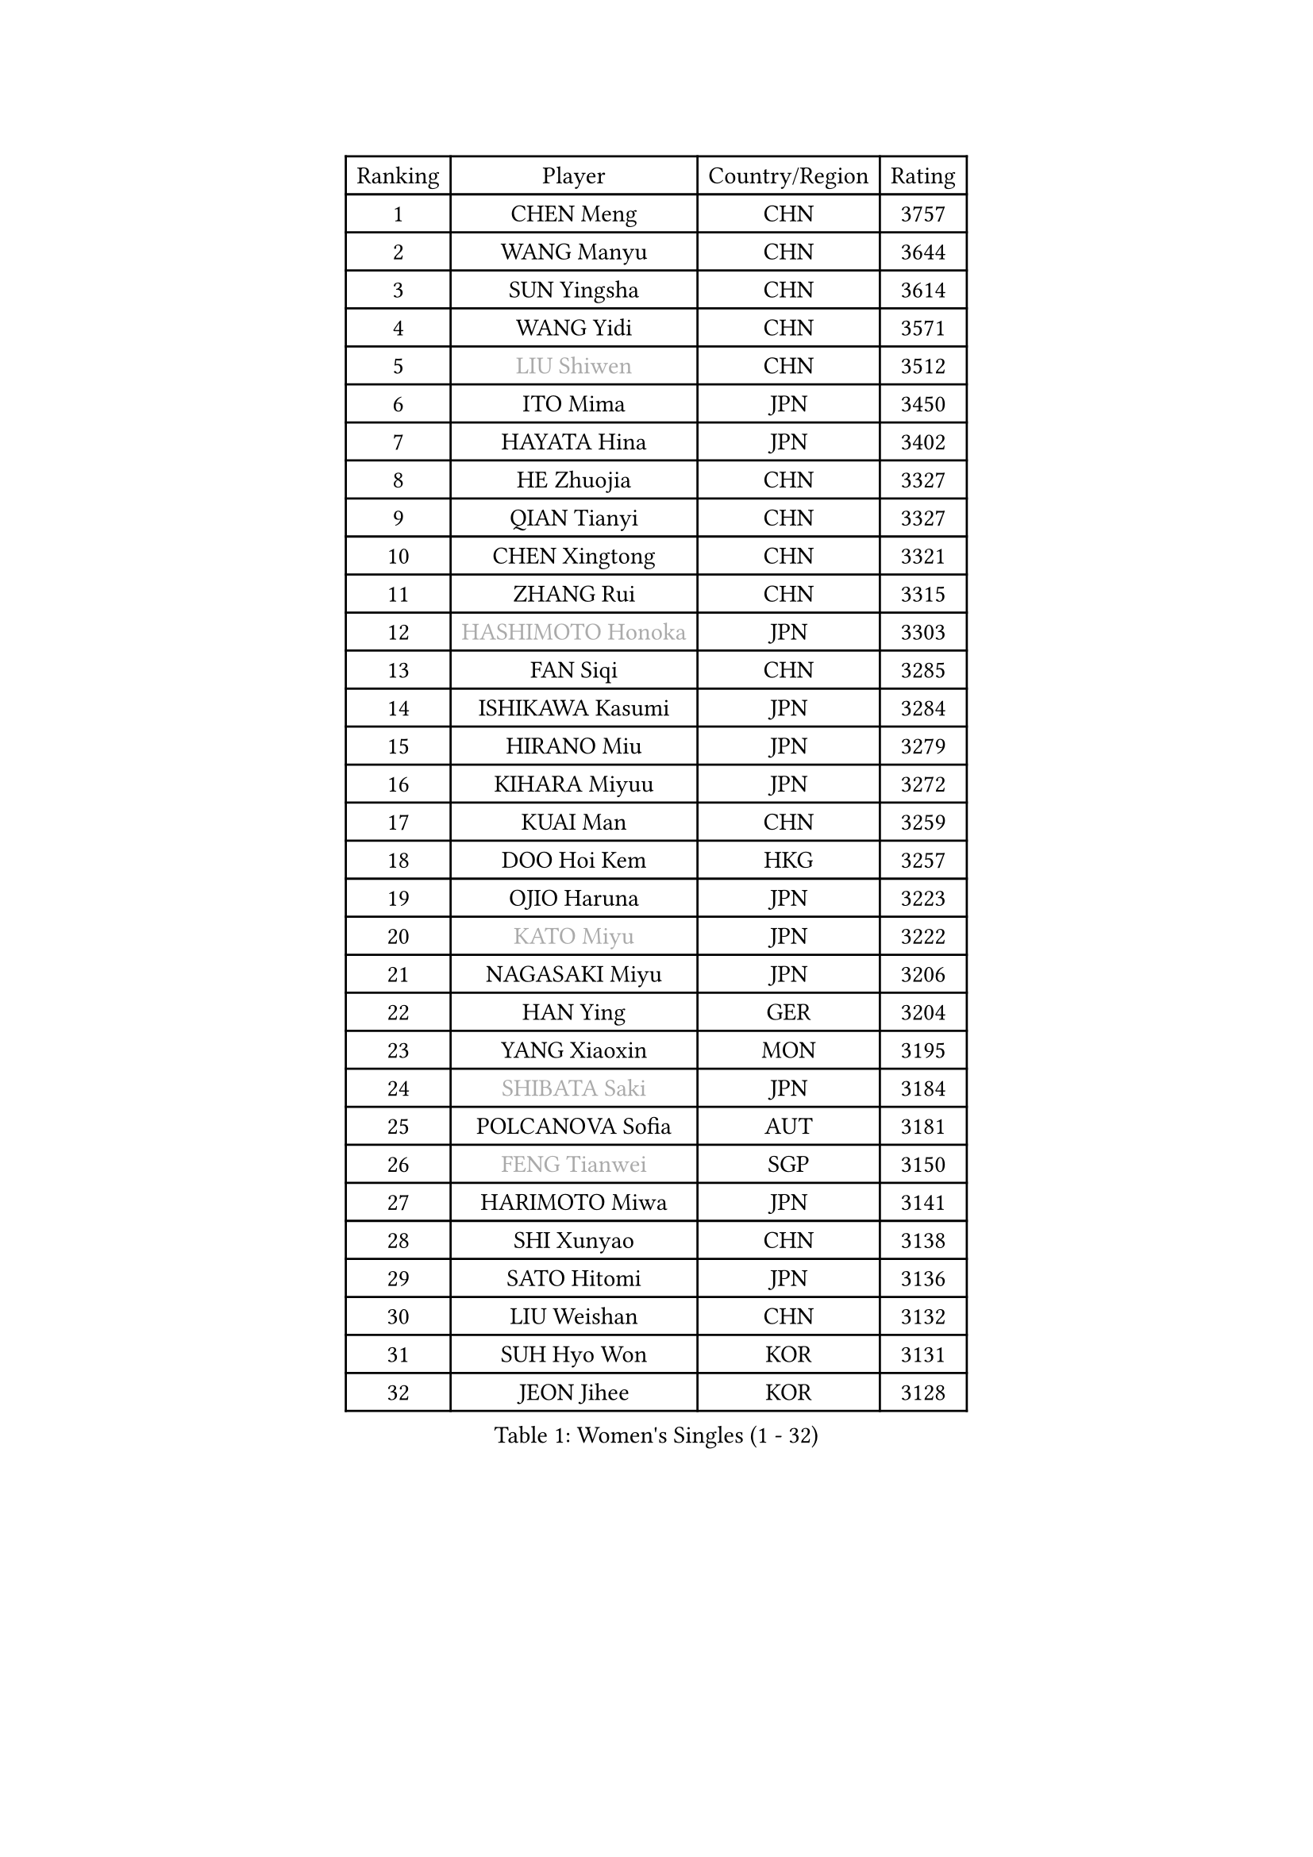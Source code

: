 
#set text(font: ("Courier New", "NSimSun"))
#figure(
  caption: "Women's Singles (1 - 32)",
    table(
      columns: 4,
      [Ranking], [Player], [Country/Region], [Rating],
      [1], [CHEN Meng], [CHN], [3757],
      [2], [WANG Manyu], [CHN], [3644],
      [3], [SUN Yingsha], [CHN], [3614],
      [4], [WANG Yidi], [CHN], [3571],
      [5], [#text(gray, "LIU Shiwen")], [CHN], [3512],
      [6], [ITO Mima], [JPN], [3450],
      [7], [HAYATA Hina], [JPN], [3402],
      [8], [HE Zhuojia], [CHN], [3327],
      [9], [QIAN Tianyi], [CHN], [3327],
      [10], [CHEN Xingtong], [CHN], [3321],
      [11], [ZHANG Rui], [CHN], [3315],
      [12], [#text(gray, "HASHIMOTO Honoka")], [JPN], [3303],
      [13], [FAN Siqi], [CHN], [3285],
      [14], [ISHIKAWA Kasumi], [JPN], [3284],
      [15], [HIRANO Miu], [JPN], [3279],
      [16], [KIHARA Miyuu], [JPN], [3272],
      [17], [KUAI Man], [CHN], [3259],
      [18], [DOO Hoi Kem], [HKG], [3257],
      [19], [OJIO Haruna], [JPN], [3223],
      [20], [#text(gray, "KATO Miyu")], [JPN], [3222],
      [21], [NAGASAKI Miyu], [JPN], [3206],
      [22], [HAN Ying], [GER], [3204],
      [23], [YANG Xiaoxin], [MON], [3195],
      [24], [#text(gray, "SHIBATA Saki")], [JPN], [3184],
      [25], [POLCANOVA Sofia], [AUT], [3181],
      [26], [#text(gray, "FENG Tianwei")], [SGP], [3150],
      [27], [HARIMOTO Miwa], [JPN], [3141],
      [28], [SHI Xunyao], [CHN], [3138],
      [29], [SATO Hitomi], [JPN], [3136],
      [30], [LIU Weishan], [CHN], [3132],
      [31], [SUH Hyo Won], [KOR], [3131],
      [32], [JEON Jihee], [KOR], [3128],
    )
  )#pagebreak()

#set text(font: ("Courier New", "NSimSun"))
#figure(
  caption: "Women's Singles (33 - 64)",
    table(
      columns: 4,
      [Ranking], [Player], [Country/Region], [Rating],
      [33], [ANDO Minami], [JPN], [3126],
      [34], [SHAN Xiaona], [GER], [3124],
      [35], [CHEN Yi], [CHN], [3117],
      [36], [SHIN Yubin], [KOR], [3107],
      [37], [YUAN Jia Nan], [FRA], [3101],
      [38], [GUO Yuhan], [CHN], [3094],
      [39], [MITTELHAM Nina], [GER], [3083],
      [40], [KIM Hayeong], [KOR], [3075],
      [41], [CHEN Szu-Yu], [TPE], [3072],
      [42], [LEE Eunhye], [KOR], [3069],
      [43], [BATRA Manika], [IND], [3068],
      [44], [CHENG I-Ching], [TPE], [3059],
      [45], [LIU Jia], [AUT], [3055],
      [46], [YANG Ha Eun], [KOR], [3031],
      [47], [SAWETTABUT Suthasini], [THA], [3028],
      [48], [ZENG Jian], [SGP], [3028],
      [49], [MORI Sakura], [JPN], [3013],
      [50], [SZOCS Bernadette], [ROU], [3009],
      [51], [QI Fei], [CHN], [3004],
      [52], [#text(gray, "ABRAAMIAN Elizabet")], [RUS], [3000],
      [53], [DIAZ Adriana], [PUR], [2987],
      [54], [LEE Ho Ching], [HKG], [2978],
      [55], [ZHANG Lily], [USA], [2977],
      [56], [NI Xia Lian], [LUX], [2973],
      [57], [YU Fu], [POR], [2971],
      [58], [WANG Xiaotong], [CHN], [2964],
      [59], [LEE Zion], [KOR], [2956],
      [60], [WANG Amy], [USA], [2956],
      [61], [PESOTSKA Margaryta], [UKR], [2956],
      [62], [PARANANG Orawan], [THA], [2953],
      [63], [KIM Nayeong], [KOR], [2950],
      [64], [QIN Yuxuan], [CHN], [2945],
    )
  )#pagebreak()

#set text(font: ("Courier New", "NSimSun"))
#figure(
  caption: "Women's Singles (65 - 96)",
    table(
      columns: 4,
      [Ranking], [Player], [Country/Region], [Rating],
      [65], [WINTER Sabine], [GER], [2939],
      [66], [YOON Hyobin], [KOR], [2938],
      [67], [SOO Wai Yam Minnie], [HKG], [2936],
      [68], [SAMARA Elizabeta], [ROU], [2934],
      [69], [ZHU Chengzhu], [HKG], [2933],
      [70], [DE NUTTE Sarah], [LUX], [2925],
      [71], [SHAO Jieni], [POR], [2918],
      [72], [SASAO Asuka], [JPN], [2912],
      [73], [TAKAHASHI Bruna], [BRA], [2910],
      [74], [#text(gray, "BILENKO Tetyana")], [UKR], [2910],
      [75], [PYON Song Gyong], [PRK], [2905],
      [76], [KIM Byeolnim], [KOR], [2905],
      [77], [BERGSTROM Linda], [SWE], [2900],
      [78], [#text(gray, "MIKHAILOVA Polina")], [RUS], [2897],
      [79], [#text(gray, "YOO Eunchong")], [KOR], [2893],
      [80], [WU Yangchen], [CHN], [2891],
      [81], [KALLBERG Christina], [SWE], [2889],
      [82], [LIU Hsing-Yin], [TPE], [2884],
      [83], [DRAGOMAN Andreea], [ROU], [2884],
      [84], [CHOI Hyojoo], [KOR], [2882],
      [85], [BALAZOVA Barbora], [SVK], [2880],
      [86], [HAN Feier], [CHN], [2876],
      [87], [YANG Huijing], [CHN], [2874],
      [88], [CIOBANU Irina], [ROU], [2873],
      [89], [#text(gray, "WU Yue")], [USA], [2866],
      [90], [DIACONU Adina], [ROU], [2864],
      [91], [JOO Cheonhui], [KOR], [2862],
      [92], [ZONG Geman], [CHN], [2857],
      [93], [#text(gray, "TAILAKOVA Mariia")], [RUS], [2856],
      [94], [LIU Yangzi], [AUS], [2850],
      [95], [CHENG Hsien-Tzu], [TPE], [2841],
      [96], [LI Yu-Jhun], [TPE], [2837],
    )
  )#pagebreak()

#set text(font: ("Courier New", "NSimSun"))
#figure(
  caption: "Women's Singles (97 - 128)",
    table(
      columns: 4,
      [Ranking], [Player], [Country/Region], [Rating],
      [97], [MUKHERJEE Ayhika], [IND], [2836],
      [98], [BAJOR Natalia], [POL], [2832],
      [99], [ZHANG Mo], [CAN], [2829],
      [100], [EERLAND Britt], [NED], [2828],
      [101], [SURJAN Sabina], [SRB], [2825],
      [102], [PAVADE Prithika], [FRA], [2821],
      [103], [#text(gray, "SOLJA Petrissa")], [GER], [2817],
      [104], [AKULA Sreeja], [IND], [2812],
      [105], [SAWETTABUT Jinnipa], [THA], [2812],
      [106], [HUANG Yi-Hua], [TPE], [2812],
      [107], [#text(gray, "MONTEIRO DODEAN Daniela")], [ROU], [2807],
      [108], [MESHREF Dina], [EGY], [2800],
      [109], [KAMATH Archana Girish], [IND], [2800],
      [110], [#text(gray, "NOSKOVA Yana")], [RUS], [2799],
      [111], [MANTZ Chantal], [GER], [2795],
      [112], [XU Yi], [CHN], [2788],
      [113], [SU Pei-Ling], [TPE], [2788],
      [114], [#text(gray, "NG Wing Nam")], [HKG], [2779],
      [115], [MATELOVA Hana], [CZE], [2770],
      [116], [LI Ching Wan], [HKG], [2766],
      [117], [LAY Jian Fang], [AUS], [2758],
      [118], [#text(gray, "TRIGOLOS Daria")], [BLR], [2758],
      [119], [#text(gray, "LIN Ye")], [SGP], [2754],
      [120], [PICCOLIN Giorgia], [ITA], [2753],
      [121], [#text(gray, "VOROBEVA Olga")], [RUS], [2751],
      [122], [BLASKOVA Zdena], [CZE], [2748],
      [123], [POTA Georgina], [HUN], [2745],
      [124], [CHASSELIN Pauline], [FRA], [2741],
      [125], [TODOROVIC Andrea], [SRB], [2738],
      [126], [WEGRZYN Katarzyna], [POL], [2737],
      [127], [LAM Yee Lok], [HKG], [2730],
      [128], [LOEUILLETTE Stephanie], [FRA], [2730],
    )
  )